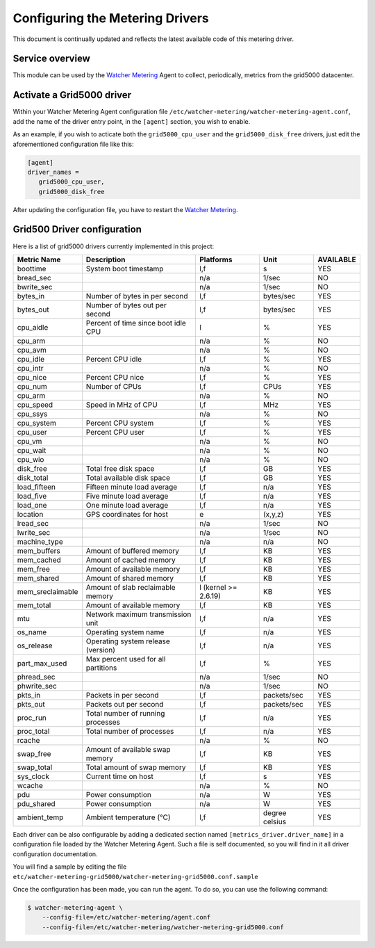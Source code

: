 ..

================================
Configuring the Metering Drivers
================================

This document is continually updated and reflects the latest
available code of this metering driver.

Service overview
================

This module can be used by the `Watcher Metering`_ Agent to collect, periodically, metrics from the grid5000 datacenter.


Activate a Grid5000 driver
==========================

Within your Watcher Metering Agent configuration file ``/etc/watcher-metering/watcher-metering-agent.conf``, add the name of the driver entry point, in the ``[agent]`` section,  you wish to enable.

As an example, if you wish to acticate both the ``grid5000_cpu_user`` and the
``grid5000_disk_free`` drivers, just edit the aforementioned configuration file like
this:

.. code-block:: ini

     [agent]
     driver_names =
        grid5000_cpu_user,
        grid5000_disk_free

After updating the configuration file, you have to restart the `Watcher Metering`_.

.. _`Watcher Metering`: https://github.com/b-com/watcher-metering/


Grid500 Driver configuration
============================

Here is a list of grid5000 drivers currently implemented in this project:

+------------------+-------------------------------------+----------------------+----------------+-----------+
| Metric Name      | Description                         | Platforms            | Unit           | AVAILABLE |
+==================+=====================================+======================+================+===========+
| boottime         | System boot timestamp               | l,f                  | s              | YES       |
+------------------+-------------------------------------+----------------------+----------------+-----------+
| bread_sec        |                                     | n/a                  | 1/sec          | NO        |
+------------------+-------------------------------------+----------------------+----------------+-----------+
| bwrite_sec       |                                     | n/a                  | 1/sec          | NO        |
+------------------+-------------------------------------+----------------------+----------------+-----------+
| bytes_in         | Number of bytes in per second       | l,f                  | bytes/sec      | YES       |
+------------------+-------------------------------------+----------------------+----------------+-----------+
| bytes_out        | Number of bytes out per second      | l,f                  | bytes/sec      | YES       |
+------------------+-------------------------------------+----------------------+----------------+-----------+
| cpu_aidle        | Percent of time since boot idle CPU | l                    | %              | YES       |
+------------------+-------------------------------------+----------------------+----------------+-----------+
| cpu_arm          |                                     | n/a                  | %              | NO        |
+------------------+-------------------------------------+----------------------+----------------+-----------+
| cpu_avm          |                                     | n/a                  | %              | NO        |
+------------------+-------------------------------------+----------------------+----------------+-----------+
| cpu_idle         | Percent CPU idle                    | l,f                  | %              | YES       |
+------------------+-------------------------------------+----------------------+----------------+-----------+
| cpu_intr         |                                     | n/a                  | %              | NO        |
+------------------+-------------------------------------+----------------------+----------------+-----------+
| cpu_nice         | Percent CPU nice                    | l,f                  | %              | YES       |
+------------------+-------------------------------------+----------------------+----------------+-----------+
| cpu_num          | Number of CPUs                      | l,f                  | CPUs           | YES       |
+------------------+-------------------------------------+----------------------+----------------+-----------+
| cpu_arm          |                                     | n/a                  | %              | NO        |
+------------------+-------------------------------------+----------------------+----------------+-----------+
| cpu_speed        | Speed in MHz of CPU                 | l,f                  | MHz            | YES       |
+------------------+-------------------------------------+----------------------+----------------+-----------+
| cpu_ssys         |                                     | n/a                  | %              | NO        |
+------------------+-------------------------------------+----------------------+----------------+-----------+
| cpu_system       | Percent CPU system                  | l,f                  | %              | YES       |
+------------------+-------------------------------------+----------------------+----------------+-----------+
| cpu_user         | Percent CPU user                    | l,f                  | %              | YES       |
+------------------+-------------------------------------+----------------------+----------------+-----------+
| cpu_vm           |                                     | n/a                  | %              | NO        |
+------------------+-------------------------------------+----------------------+----------------+-----------+
| cpu_wait         |                                     | n/a                  | %              | NO        |
+------------------+-------------------------------------+----------------------+----------------+-----------+
| cpu_wio          |                                     | n/a                  | %              | NO        |
+------------------+-------------------------------------+----------------------+----------------+-----------+
| disk_free        | Total free disk space               | l,f                  | GB             | YES       |
+------------------+-------------------------------------+----------------------+----------------+-----------+
| disk_total       | Total available disk space          | l,f                  | GB             | YES       |
+------------------+-------------------------------------+----------------------+----------------+-----------+
| load_fifteen     | Fifteen minute load average         | l,f                  | n/a            | YES       |
+------------------+-------------------------------------+----------------------+----------------+-----------+
| load_five        | Five minute load average            | l,f                  | n/a            | YES       |
+------------------+-------------------------------------+----------------------+----------------+-----------+
| load_one         | One minute load average             | l,f                  | n/a            | YES       |
+------------------+-------------------------------------+----------------------+----------------+-----------+
| location         | GPS coordinates for host            | e                    | (x,y,z)        | YES       |
+------------------+-------------------------------------+----------------------+----------------+-----------+
| lread_sec        |                                     | n/a                  | 1/sec          | NO        |
+------------------+-------------------------------------+----------------------+----------------+-----------+
| lwrite_sec       |                                     | n/a                  | 1/sec          | NO        |
+------------------+-------------------------------------+----------------------+----------------+-----------+
| machine_type     |                                     | n/a                  | n/a            | NO        |
+------------------+-------------------------------------+----------------------+----------------+-----------+
| mem_buffers      | Amount of buffered memory           | l,f                  | KB             | YES       |
+------------------+-------------------------------------+----------------------+----------------+-----------+
| mem_cached       | Amount of cached memory             | l,f                  | KB             | YES       |
+------------------+-------------------------------------+----------------------+----------------+-----------+
| mem_free         | Amount of available memory          | l,f                  | KB             | YES       |
+------------------+-------------------------------------+----------------------+----------------+-----------+
| mem_shared       | Amount of shared memory             | l,f                  | KB             | YES       |
+------------------+-------------------------------------+----------------------+----------------+-----------+
| mem_sreclaimable | Amount of slab reclaimable memory   | l (kernel >= 2.6.19) | KB             | YES       |
+------------------+-------------------------------------+----------------------+----------------+-----------+
| mem_total        | Amount of available memory          | l,f                  | KB             | YES       |
+------------------+-------------------------------------+----------------------+----------------+-----------+
| mtu              | Network maximum transmission unit   | l,f                  | n/a            | YES       |
+------------------+-------------------------------------+----------------------+----------------+-----------+
| os_name          | Operating system name               | l,f                  | n/a            | YES       |
+------------------+-------------------------------------+----------------------+----------------+-----------+
| os_release       | Operating system release (version)  | l,f                  | n/a            | YES       |
+------------------+-------------------------------------+----------------------+----------------+-----------+
| part_max_used    | Max percent used for all partitions | l,f                  | %              | YES       |
+------------------+-------------------------------------+----------------------+----------------+-----------+
| phread_sec       |                                     | n/a                  | 1/sec          | NO        |
+------------------+-------------------------------------+----------------------+----------------+-----------+
| phwrite_sec      |                                     | n/a                  | 1/sec          | NO        |
+------------------+-------------------------------------+----------------------+----------------+-----------+
| pkts_in          | Packets in per second               | l,f                  | packets/sec    | YES       |
+------------------+-------------------------------------+----------------------+----------------+-----------+
| pkts_out         | Packets out per second              | l,f                  | packets/sec    | YES       |
+------------------+-------------------------------------+----------------------+----------------+-----------+
| proc_run         | Total number of running processes   | l,f                  | n/a            | YES       |
+------------------+-------------------------------------+----------------------+----------------+-----------+
| proc_total       | Total number of processes           | l,f                  | n/a            | YES       |
+------------------+-------------------------------------+----------------------+----------------+-----------+
| rcache           |                                     | n/a                  | %              | NO        |
+------------------+-------------------------------------+----------------------+----------------+-----------+
| swap_free        | Amount of available swap memory     | l,f                  | KB             | YES       |
+------------------+-------------------------------------+----------------------+----------------+-----------+
| swap_total       | Total amount of swap memory         | l,f                  | KB             | YES       |
+------------------+-------------------------------------+----------------------+----------------+-----------+
| sys_clock        | Current time on host                | l,f                  | s              | YES       |
+------------------+-------------------------------------+----------------------+----------------+-----------+
| wcache           |                                     | n/a                  | %              | NO        |
+------------------+-------------------------------------+----------------------+----------------+-----------+
| pdu              | Power consumption                   | n/a                  | W              | YES       |
+------------------+-------------------------------------+----------------------+----------------+-----------+
| pdu_shared       | Power consumption                   | n/a                  | W              | YES       |
+------------------+-------------------------------------+----------------------+----------------+-----------+
| ambient_temp     | Ambient temperature (°C)            | l,f                  | degree celsius | YES       |
+------------------+-------------------------------------+----------------------+----------------+-----------+


Each driver can be also configurable by adding a dedicated section named
``[metrics_driver.driver_name]`` in a configuration file loaded by the Watcher
Metering Agent. Such a file is self documented, so you will find in it all
driver configuration documentation.

You will find a sample by editing the file ``etc/watcher-metering-grid5000/watcher-metering-grid5000.conf.sample``

Once the configuration has been made, you can run the agent. To do so, you can
use the following command:

.. code-block:: shell

    $ watcher-metering-agent \
        --config-file=/etc/watcher-metering/agent.conf
        --config-file=/etc/watcher-metering/watcher-metering-grid5000.conf
